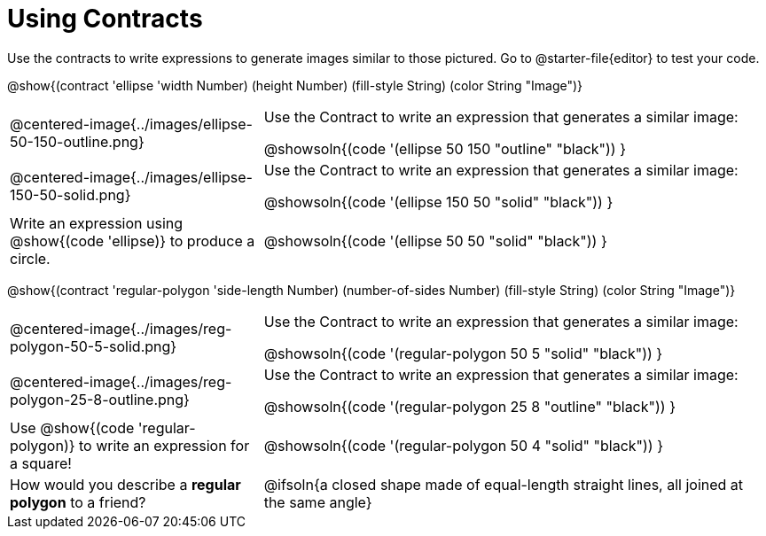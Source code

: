 = Using Contracts

Use the contracts to write expressions to generate images similar to those pictured. Go to @starter-file{editor} to test your code.

@show{(contract 'ellipse '((width Number) (height Number) (fill-style String) (color String)) "Image")}


[.FillVerticalSpace, cols="^.^1a,^.^2a",stripes="none"]
|===
| @centered-image{../images/ellipse-50-150-outline.png}
| Use the Contract to write an expression that generates a similar image:

@showsoln{(code '(ellipse 50 150 "outline" "black")) }

| @centered-image{../images/ellipse-150-50-solid.png}
| Use the Contract to write an expression that generates a similar image:

@showsoln{(code '(ellipse 150 50 "solid" "black")) }

| Write an expression using @show{(code 'ellipse)} to produce a circle.
| @showsoln{(code '(ellipse 50 50 "solid" "black")) }
|===

@show{(contract 'regular-polygon '((side-length Number) (number-of-sides Number) (fill-style String) (color String)) "Image")}

[.FillVerticalSpace, cols="^.^1a,^.^2a",stripes="none"]
|===
| @centered-image{../images/reg-polygon-50-5-solid.png}
| Use the Contract to write an expression that generates a similar image:

@showsoln{(code '(regular-polygon 50 5 "solid" "black")) }

| @centered-image{../images/reg-polygon-25-8-outline.png}
| Use the Contract to write an expression that generates a similar image:

@showsoln{(code '(regular-polygon 25 8 "outline" "black")) }

| Use @show{(code 'regular-polygon)} to write an expression for a square!
| @showsoln{(code '(regular-polygon 50 4 "solid" "black")) }

| How would you describe a *regular polygon* to a friend?
| @ifsoln{a closed shape made of equal-length straight lines, all joined at the same angle}
|===
